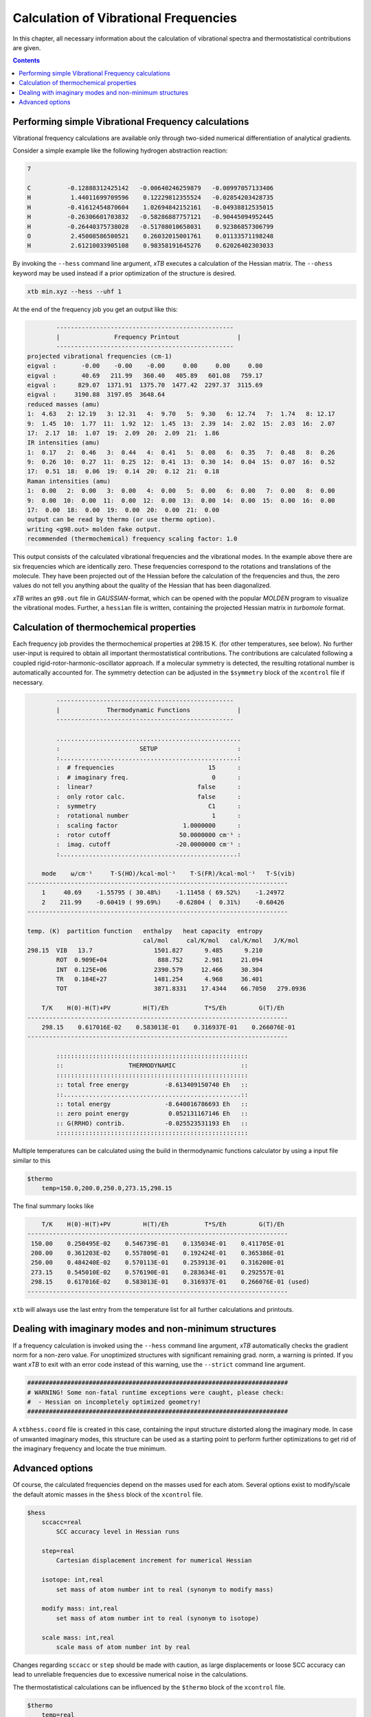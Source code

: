 .. _frequencies:

Calculation of Vibrational Frequencies
======================================

In this chapter, all necessary information about the calculation of vibrational spectra and thermostatistical contributions are given. 

.. contents::

Performing simple Vibrational Frequency calculations
____________________________________________________

Vibrational frequency calculations are available only through two-sided numerical differentiation of analytical gradients. 

Consider a simple example like the following hydrogen abstraction reaction:

.. code:: text

    7

    C          -0.12888312425142   -0.00640246259879   -0.00997057133406
    H           1.44011699709596    0.12229812355524   -0.02854203428735
    H          -0.41612454870604    1.02694842152161   -0.04938812535015
    H          -0.26306601703832   -0.58286887757121   -0.90445094952445
    H          -0.26440375738028   -0.51708010658031    0.92386857306799
    O           2.45008586500521    0.26032015001761    0.01133571198248
    H           2.61210033905108    0.98358191645276    0.62026402303033

By invoking the ``--hess`` command line argument, *xTB* executes a calculation of the Hessian matrix. The  ``--ohess`` keyword may be used instead if a prior optimization of the structure is desired. 

.. code:: text
    
    xtb min.xyz --hess --uhf 1

At the end of the frequency job you get an output like this:

.. code:: text

            -------------------------------------------------
            |               Frequency Printout                |
            -------------------------------------------------
    projected vibrational frequencies (cm-1)
    eigval :       -0.00    -0.00    -0.00     0.00     0.00     0.00
    eigval :       40.69   211.99   360.40   405.89   601.08   759.17
    eigval :      829.07  1371.91  1375.70  1477.42  2297.37  3115.69
    eigval :     3190.88  3197.05  3648.64
    reduced masses (amu)
    1:  4.63   2: 12.19   3: 12.31   4:  9.70   5:  9.30   6: 12.74   7:  1.74   8: 12.17
    9:  1.45  10:  1.77  11:  1.92  12:  1.45  13:  2.39  14:  2.02  15:  2.03  16:  2.07
    17:  2.17  18:  1.07  19:  2.09  20:  2.09  21:  1.86
    IR intensities (amu)
    1:  0.17   2:  0.46   3:  0.44   4:  0.41   5:  0.08   6:  0.35   7:  0.48   8:  0.26
    9:  0.26  10:  0.27  11:  0.25  12:  0.41  13:  0.30  14:  0.04  15:  0.07  16:  0.52
    17:  0.51  18:  0.06  19:  0.14  20:  0.12  21:  0.18
    Raman intensities (amu)
    1:  0.00   2:  0.00   3:  0.00   4:  0.00   5:  0.00   6:  0.00   7:  0.00   8:  0.00
    9:  0.00  10:  0.00  11:  0.00  12:  0.00  13:  0.00  14:  0.00  15:  0.00  16:  0.00
    17:  0.00  18:  0.00  19:  0.00  20:  0.00  21:  0.00
    output can be read by thermo (or use thermo option).
    writing <g98.out> molden fake output.
    recommended (thermochemical) frequency scaling factor: 1.0
   
This output consists of the calculated vibrational frequencies and the vibrational modes. In the example above there are six frequencies which are identically zero. These frequencies correspond to the rotations and translations of the molecule. They have been projected out of the Hessian before the calculation of the frequencies and thus, the zero values do not tell you anything about the quality of the Hessian that has been diagonalized.

*xTB* writes an ``g98.out`` file in *GAUSSIAN*-format, which can be opened with the popular *MOLDEN* program to visualize the vibrational modes.
Further, a ``hessian`` file is written, containing the projected Hessian matrix in *turbomole* format.

Calculation of thermochemical properties
________________________________________

Each frequency job provides the thermochemical properties at 298.15 K. (for other temperatures, see below). No further user-input is required to obtain all important thermostatistical contributions. The contributions are calculated following a coupled rigid-rotor-harmonic-oscillator approach. If a molecular symmetry is detected, the resulting rotational number is automatically accounted for. The symmetry detection can be adjusted in the ``$symmetry`` block of the ``xcontrol`` file if necessary. 

.. code:: text

            -------------------------------------------------
            |             Thermodynamic Functions             |
            -------------------------------------------------

            ...................................................
            :                      SETUP                      :
            :.................................................:
            :  # frequencies                          15      :
            :  # imaginary freq.                       0      :
            :  linear?                             false      :
            :  only rotor calc.                    false      :
            :  symmetry                               C1      :
            :  rotational number                       1      :
            :  scaling factor                  1.0000000      :
            :  rotor cutoff                   50.0000000 cm⁻¹ :
            :  imag. cutoff                  -20.0000000 cm⁻¹ :
            :.................................................:

        mode    ω/cm⁻¹     T·S(HO)/kcal·mol⁻¹    T·S(FR)/kcal·mol⁻¹   T·S(vib)
    ------------------------------------------------------------------------
        1     40.69    -1.55795 ( 30.48%)    -1.11458 ( 69.52%)    -1.24972
        2    211.99    -0.60419 ( 99.69%)    -0.62804 (  0.31%)    -0.60426
    ------------------------------------------------------------------------

    temp. (K)  partition function   enthalpy   heat capacity  entropy
                                    cal/mol     cal/K/mol   cal/K/mol   J/K/mol
    298.15  VIB   13.7                 1501.827      9.485      9.210
            ROT  0.909E+04              888.752      2.981     21.094
            INT  0.125E+06             2390.579     12.466     30.304
            TR   0.184E+27             1481.254      4.968     36.401
            TOT                        3871.8331    17.4344    66.7050   279.0936

        T/K    H(0)-H(T)+PV         H(T)/Eh          T*S/Eh         G(T)/Eh
    ------------------------------------------------------------------------
        298.15    0.617016E-02    0.583013E-01    0.316937E-01    0.266076E-01
    ------------------------------------------------------------------------

            :::::::::::::::::::::::::::::::::::::::::::::::::::::
            ::                  THERMODYNAMIC                  ::
            :::::::::::::::::::::::::::::::::::::::::::::::::::::
            :: total free energy          -8.613409150740 Eh   ::
            ::.................................................::
            :: total energy               -8.640016786693 Eh   ::
            :: zero point energy           0.052131167146 Eh   ::
            :: G(RRHO) contrib.           -0.025523531193 Eh   ::
            :::::::::::::::::::::::::::::::::::::::::::::::::::::
            
Multiple temperatures can be calculated using the build in thermodynamic functions
calculator by using a input file similar to this

.. code:: text

    $thermo
        temp=150.0,200.0,250.0,273.15,298.15
        
The final summary looks like

.. code:: text

       T/K    H(0)-H(T)+PV         H(T)/Eh          T*S/Eh         G(T)/Eh
   ------------------------------------------------------------------------
    150.00    0.250495E-02    0.546739E-01    0.135034E-01    0.411705E-01
    200.00    0.361203E-02    0.557809E-01    0.192424E-01    0.365386E-01
    250.00    0.484240E-02    0.570113E-01    0.253913E-01    0.316200E-01
    273.15    0.545010E-02    0.576190E-01    0.283634E-01    0.292557E-01
    298.15    0.617016E-02    0.583013E-01    0.316937E-01    0.266076E-01 (used)
   ------------------------------------------------------------------------
   
``xtb`` will always use the last entry from the temperature list for all
further calculations and printouts.

Dealing with imaginary modes and non-minimum structures
_______________________________________________________

If a frequency calculation is invoked using the ``--hess`` command line argument, *xTB* automatically checks the gradient norm for a non-zero value. For unoptimized structures with significant remaining grad. norm, a warning is printed. If you want *xTB* to exit with an error code instead of this warning, use the ``--strict`` command line argument. 

.. code:: text

    ########################################################################
    # WARNING! Some non-fatal runtime exceptions were caught, please check:
    #  - Hessian on incompletely optimized geometry!
    ########################################################################

A ``xtbhess.coord`` file is created in this case, containing the input structure distorted along the imaginary mode. In case of unwanted imaginary modes, this structure can be used as a starting point to perform further optimizations to get rid of the imaginary frequency and locate the true minimum. 


Advanced options
________________

Of course, the calculated frequencies depend on the masses used for each atom. Several options exist to modify/scale the default atomic masses in the ``$hess`` block of the ``xcontrol`` file.

.. code:: text


   $hess
       sccacc=real
           SCC accuracy level in Hessian runs

       step=real
           Cartesian displacement increment for numerical Hessian

       isotope: int,real
           set mass of atom number int to real (synonym to modify mass)

       modify mass: int,real
           set mass of atom number int to real (synonym to isotope)

       scale mass: int,real
           scale mass of atom number int by real

Changes regarding ``sccacc`` or ``step`` should be made with caution, as large displacements or loose SCC accuracy can lead to unreliable frequencies due to excessive numerical noise in the calculations.   


The thermostatistical calculations can be influenced by the ``$thermo`` block of the ``xcontrol`` file.

.. code:: text

   $thermo
       temp=real
           temperature for thermostatistical calculation (default: 298.15 K)

       sthr=real
           rotor cut-off (cm-1) in thermo (default: 50.0)

